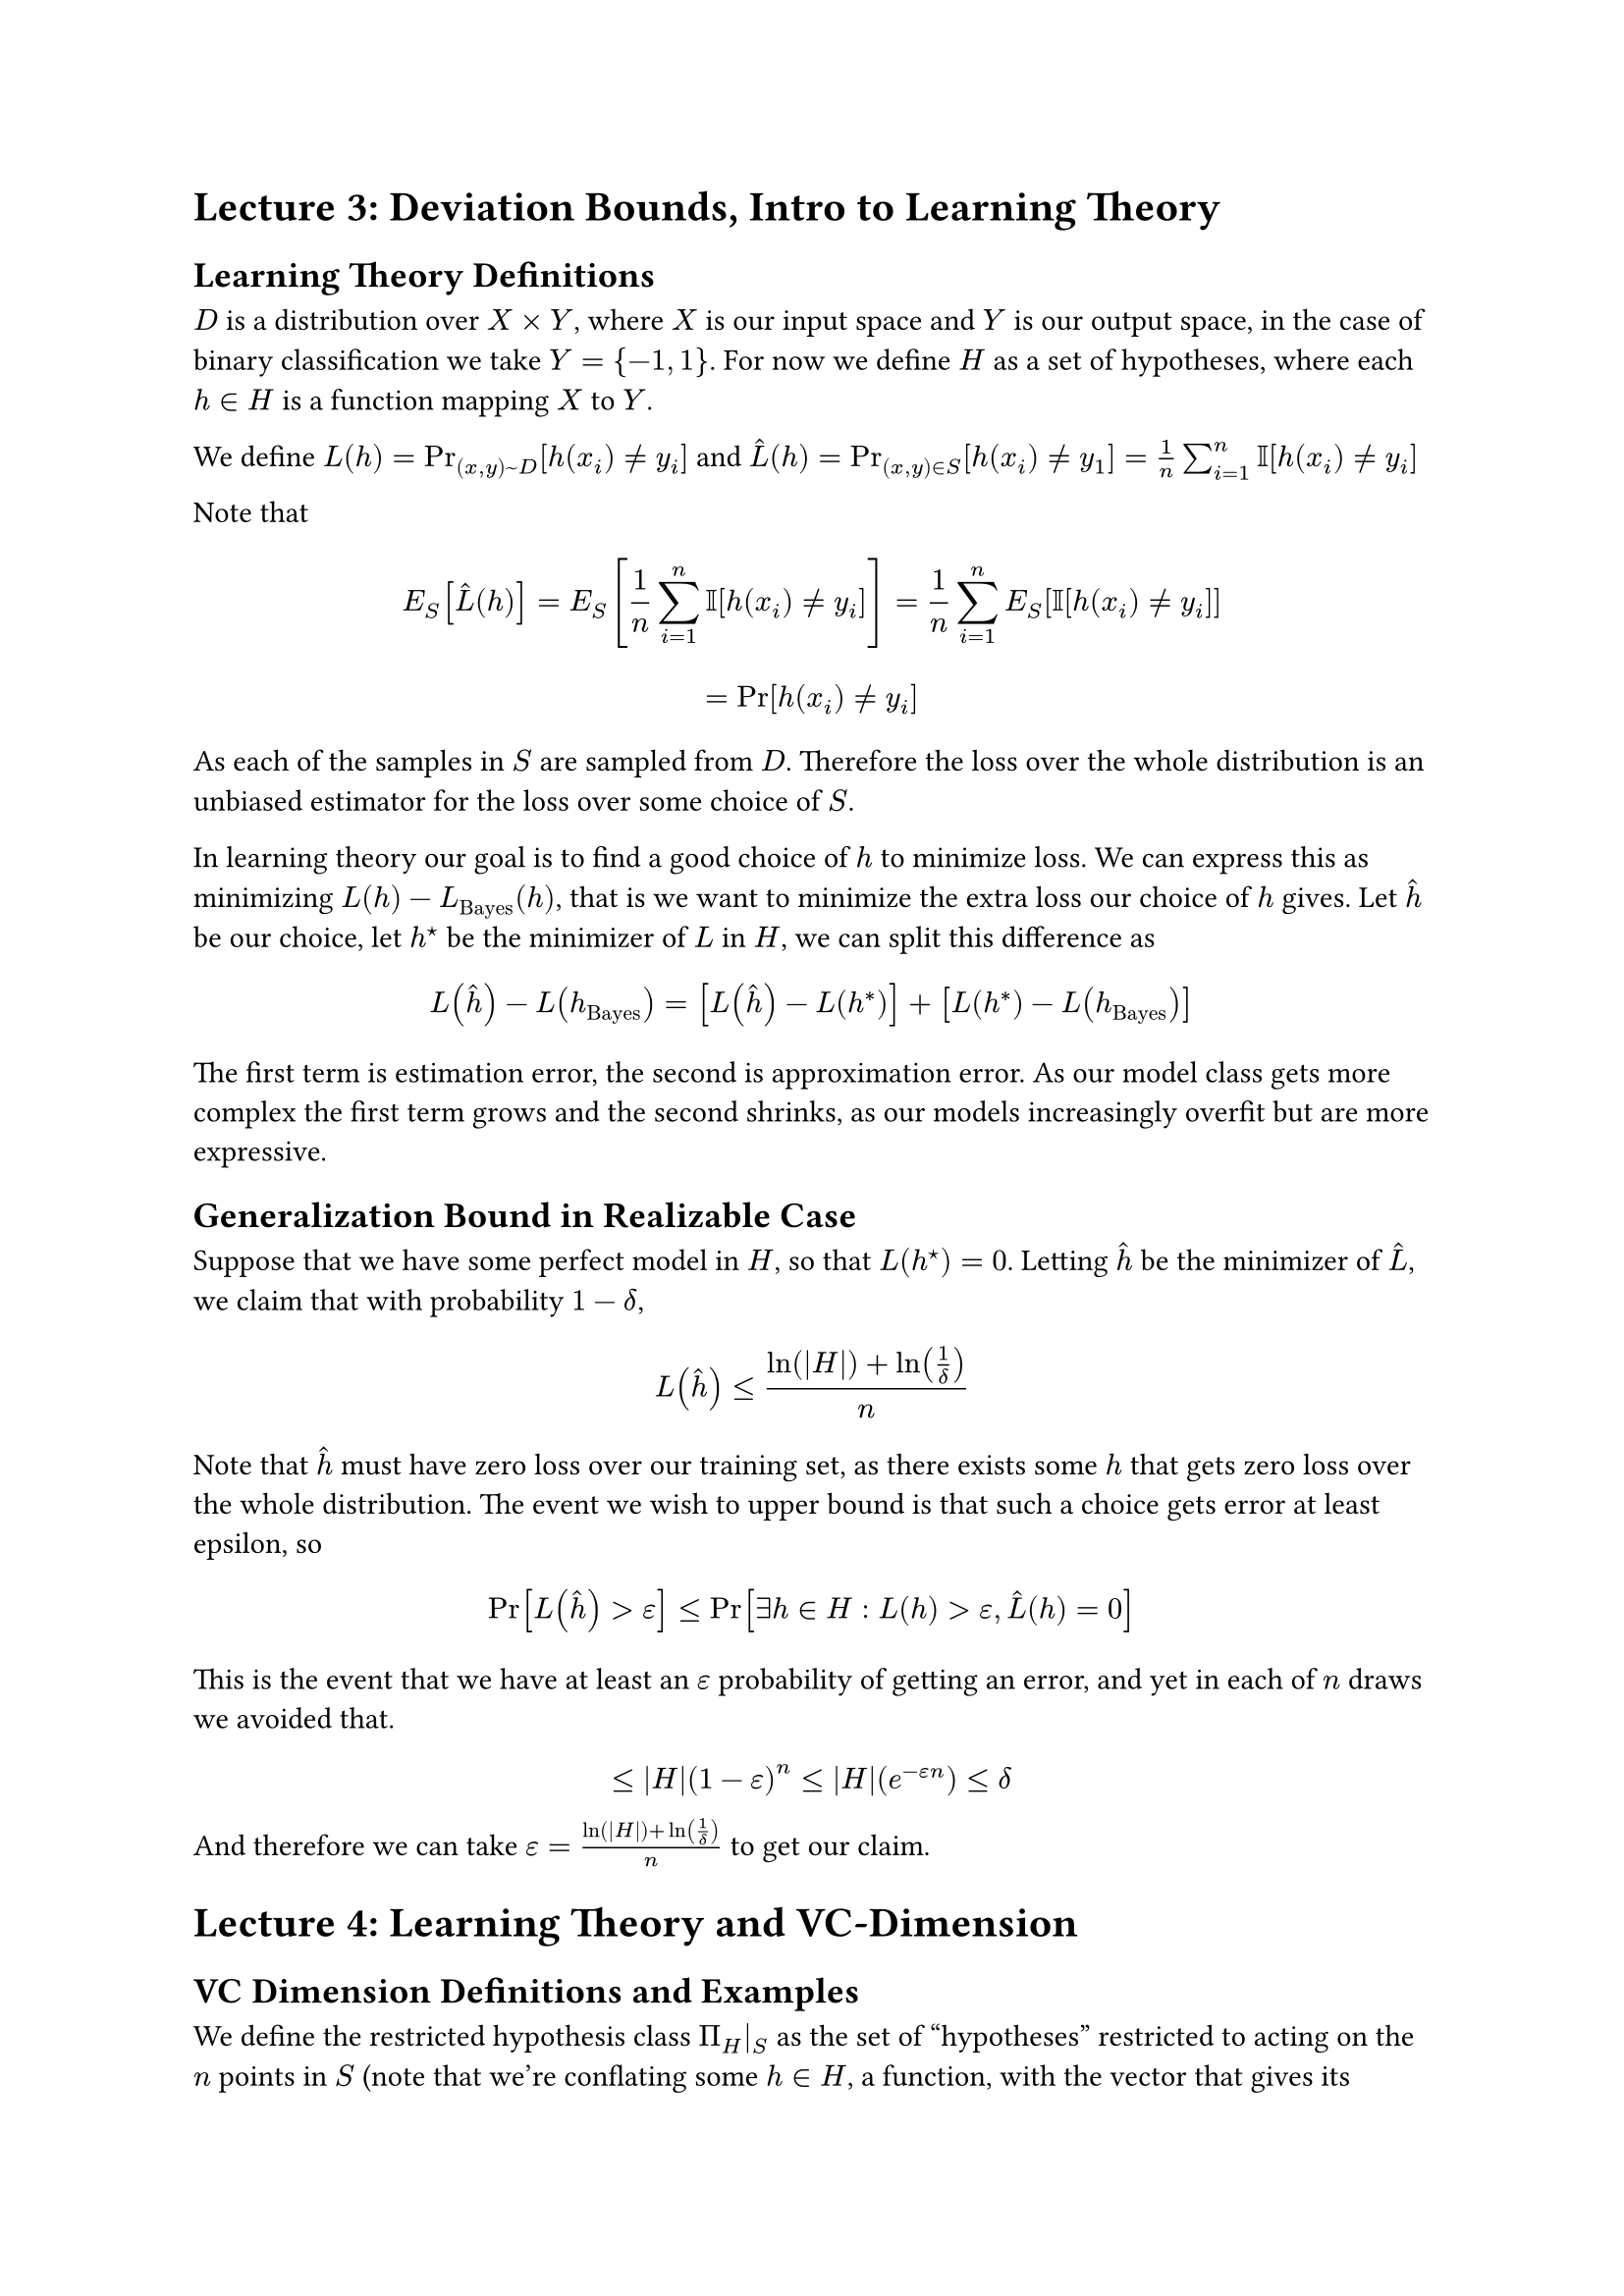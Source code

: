= Lecture 3: Deviation Bounds, Intro to Learning Theory
== Learning Theory Definitions
$D$ is a distribution over $X times Y$, where $X$ is our input space and $Y$ is our output space, in the case of binary classification we take $Y={-1,1}$. For now we define $H$ as a set of hypotheses, where each $h in H$ is a function mapping $X$ to $Y$.

We define $L(h) = Pr_((x,y) ~ D)[h(x_i) != y_i]$ and $hat(L) (h) = Pr_((x,y) in S) [h(x_i) != y_1] = 1/n sum_(i=1)^n II[h(x_i) != y_i]$

Note that $ E_S [hat(L) (h)] = E_S [1/n sum_(i=1)^n II[h(x_i) != y_i]] = 1/n sum_(i=1)^n E_S [II[h(x_i) != y_i]] $

$ = Pr[h(x_i) != y_i] $
As each of the samples in $S$ are sampled from $D$. Therefore the loss over the whole distribution is an unbiased estimator for the loss over some choice of $S$.

In learning theory our goal is to find a good choice of $h$ to minimize loss. We can express this as minimizing $L(h) - L_"Bayes" (h)$, that is we want to minimize the extra loss our choice of $h$ gives. Let $hat(h)$ be our choice, let $h^star$ be the minimizer of $L$ in $H$, we can split this difference as
$ L(hat(h)) - L(h_"Bayes") = [L(hat(h)) - L(h^*)] + [L(h^*) - L(h_"Bayes")]  $
The first term is estimation error, the second is approximation error. As our model class gets more complex the first term grows and the second shrinks, as our models increasingly overfit but are more expressive.
== Generalization Bound in Realizable Case
Suppose that we have some perfect model in $H$, so that $L(h^star) = 0$. Letting $hat(h)$ be the minimizer of $hat(L)$, we claim that with probability $1-delta$, $ L(hat(h)) <= frac(ln(abs(H)) + ln(1/delta),n) $
Note that $hat(h)$ must have zero loss over our training set, as there exists some $h$ that gets zero loss over the whole distribution. The event we wish to upper bound is that such a choice gets error at least epsilon, so
$ Pr[L(hat(h)) > epsilon] <= Pr[exists h in H: L(h) > epsilon, hat(L)(h) = 0] $
This is the event that we have at least an $epsilon$ probability of getting an error, and yet in each of $n$ draws we avoided that.
$ <= abs(H)(1-epsilon)^n <= abs(H)(e^(-epsilon n)) <= delta $
And therefore we can take $epsilon = frac(ln(abs(H)) + ln(1/delta),n)$ to get our claim.
= Lecture 4: Learning Theory and VC-Dimension
== VC Dimension Definitions and Examples
We define the restricted hypothesis class $Pi_H|_S$ as the set of "hypotheses" restricted to acting on the $n$ points in $S$ (note that we're conflating some $h in H$, a function, with the vector that gives its outputs on the points in $S$. Therefore we consider two $h in H$ to be the same in our restricted class if they have the same outputs on $S$. Furthermore the space of possible functions is now finite, being bounded by $2^n$ whereas before it was infinite.

Growth function $Pi_H (n)$ is defined as the biggest that the restricted hypothesis class can be, in other words $Pi_H (n) := max_(S subset X, abs(S) = n) abs(Pi_H|_S)$.

VC Dimension is the biggest $n$ such that the growth function is maximized at $2^n$, in other words the size of the biggest set of inputs that we can shatter. So if you want to lower bound it you can pick any set of size $n$ and show that you can label arbitrarily. To say that it's less than some $n$ you need to show that for any set of $n$ points there exists some label that you can't do.
== Crazy Example from Test 1
Let's consider $X = {1,2,...,8}$ and let $H = 2^X$ (but $-1,1$ not $0,1$). So $H$ contains all of the possible functions from $X$ to ${-1,1}$ and so the growth function of $H$ is always $2^n$, and the VC dimension is $8$. Consider partitioning $H$ into the hypotheses with at most $3$ "yes" outputs and the hypothesis with at least $4$ "yes" outputs. This first partition can't shatter four points as for any four of these numbers we can simply pick the labeling that's always "yes", and therefore has VC dimension less than than four. The second partition can't shatter  a set of five as we can adversarially chose the labeling of five "no"s. You can verify the lower bounds match and so the respective VC dimensions are three and four, so $d = d_1 + d_2 + 1$!

TODO: I'm not sure this is what they were going for to be honest I forgot the question I think this is a bound matching a result from the test and the question was to prove $d < d_1 + d_2 + 2$. Pretty sure this analysis up here is correct though. This shows that we can achieve having the union be the sum of the individual dimensions plus one, while the result from the exam shows it can't be as big as the sum plus two.
= Lecture 5: Generalization Bounds via VC-Dimension
== Lemmas
=== Excess Risk in terms of Generalization:
We will use triangle inequality basically
$ L(hat(h)) - L(h^star) = [L(hat(h))-hat(L) (hat(h))] + [hat(L) (hat(h)) - hat(L)(h^star)] + [hat(L)(h^star) - L(h^star)] $
We're bringing in all these extra terms because we know that $hat(h)$ is the minimizer under $hat(L)$ and so we can make the second difference go away because it's at most zero, turning a difference under $L$ between $hat(h)$ and $h^star$ into two differences between $L$ and $hat(L)$
$ <= [L(hat(h))-hat(L) (hat(h))] + [hat(L)(h^star) - L(h^star)] $
$ <= abs(L(hat(h))-hat(L) (hat(h))) + abs(hat(L)(h^star) - L(h^star)) <= 2 max_(h in H) abs(hat(L) (h) - L(h)) $
=== Sauer-Shelah Lemma and Corollary
$ Pi_H (n) <= sum_(k=0)^d binom(n,k) $
$ Pi_H (n) <= (frac(n e, d))^d $
No proof. This is useful only because we need to bound the growth function, if we had a better way we wouldn't need this whole VC dimension stuff. When $n<=d$ the growth function is exactly characterized by definition so this really only shows that for $n>d$ we can give a sort of exponential growth but not quite $2^n$.
=== Symmetrization
#let normalhat = $hat(L)_S (h)$
#let primehat = $hat(L)_(S') (h)$
We claim that if $n epsilon^2 > 4$, so $epsilon > sqrt(2/n)$ we have
$ Pr_S [max_h abs(hat(L)_S (h) - L(h)) > epsilon] <= 2 Pr_(S,S') [max_h abs(normalhat - primehat) > epsilon/2] $

We will start with the RHS and successively lower bound, let $overline(h)$ be the maximizer of the generalization gap, that is that $overline(h) = max_h abs(hat(L) (h) - L(h))$.
$ Pr_(S, S') [max_h abs(normalhat - primehat) > epsilon/2] $
=== Union Bound and Hoeffding
We claim that 
$ Pr_(S,S') [max_h abs(normalhat - primehat) > epsilon] <= 2 Pi_h (2n ) e ^(- 2n (epsilon/2)^2) $
== Putting it all together
= Lecture 6: Intro to Rademacher Complexity
